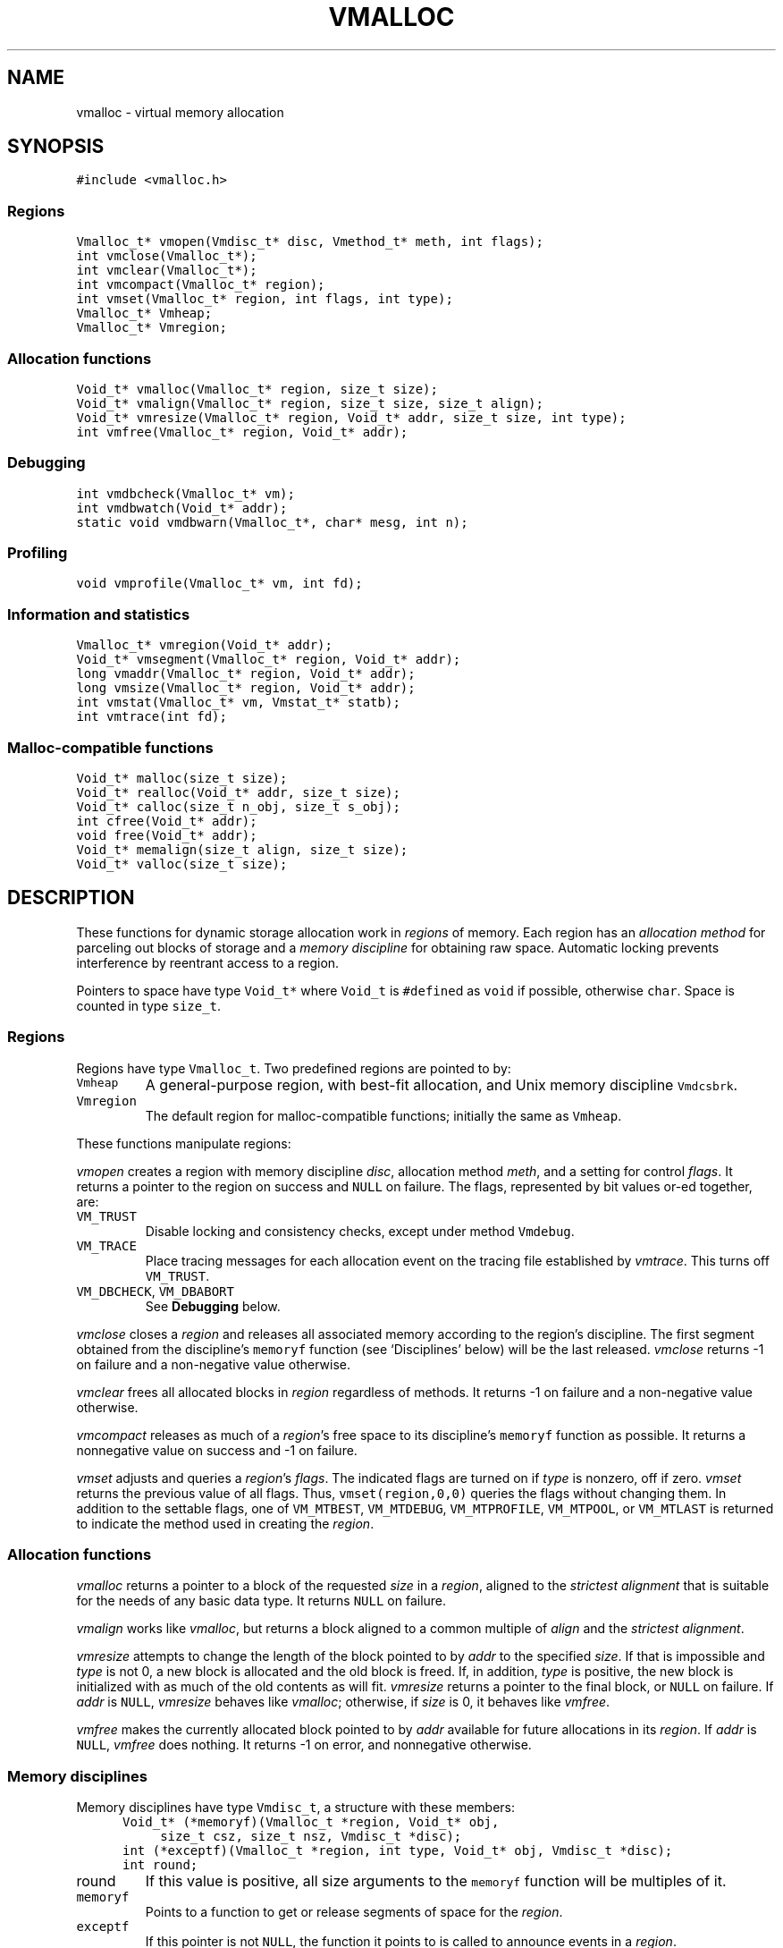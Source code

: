 .de MW
\f5\\$1\fP
..
.TH VMALLOC 3 "16 January 1994"
.SH NAME
vmalloc \- virtual memory allocation
.SH SYNOPSIS
.MW "#include <vmalloc.h>"
.SS Regions
.nf
.MW "Vmalloc_t* vmopen(Vmdisc_t* disc, Vmethod_t* meth, int flags);"
.MW "int vmclose(Vmalloc_t*);"
.MW "int vmclear(Vmalloc_t*);"
.MW "int vmcompact(Vmalloc_t* region);"
.MW "int vmset(Vmalloc_t* region, int flags, int type);"
.MW "Vmalloc_t* Vmheap;"
.MW "Vmalloc_t* Vmregion;"
.fi
.SS "Allocation functions"
.nf
.MW "Void_t* vmalloc(Vmalloc_t* region, size_t size);"
.MW "Void_t* vmalign(Vmalloc_t* region, size_t size, size_t align);"
.MW "Void_t* vmresize(Vmalloc_t* region, Void_t* addr, size_t size, int type);"
.MW "int vmfree(Vmalloc_t* region, Void_t* addr);"
.fi
.SS "Debugging"
.nf
.MW "int vmdbcheck(Vmalloc_t* vm);"
.MW "int vmdbwatch(Void_t* addr);"
.MW "static void vmdbwarn(Vmalloc_t*, char* mesg, int n);"
.fi
.SS "Profiling"
.nf
.MW "void vmprofile(Vmalloc_t* vm, int fd);"
.fi
.SS "Information and statistics"
.nf
.MW "Vmalloc_t* vmregion(Void_t* addr);"
.MW "Void_t* vmsegment(Vmalloc_t* region, Void_t* addr);"
.MW "long vmaddr(Vmalloc_t* region, Void_t* addr);"
.MW "long vmsize(Vmalloc_t* region, Void_t* addr);"
.MW "int vmstat(Vmalloc_t* vm, Vmstat_t* statb);"
.MW "int vmtrace(int fd);"
.fi
.SS "Malloc-compatible functions"
.nf
.MW "Void_t* malloc(size_t size);"
.MW "Void_t* realloc(Void_t* addr, size_t size);"
.MW "Void_t* calloc(size_t n_obj, size_t s_obj);"
.MW "int cfree(Void_t* addr);"
.MW "void free(Void_t* addr);"
.MW "Void_t* memalign(size_t align, size_t size);"
.MW "Void_t* valloc(size_t size);"
.fi
.SH DESCRIPTION
These functions for dynamic storage allocation work in
\fIregions\fP of memory.
Each region has an \fIallocation method\fP
for parceling out blocks of storage and a
\fImemory discipline\fP for obtaining raw space.
Automatic locking prevents interference by reentrant
access to a region.
.PP
Pointers to space have type \f5Void_t*\fP
where \f5Void_t\fP is \f5#define\fPd as \f5void\fP if possible, otherwise \f5char\fP.
Space is counted in type \f5size_t\fP.

.ne 4
.SS Regions
Regions have type \f5Vmalloc_t\fP.
Two predefined regions are pointed to by:
.TP
.MW Vmheap
A general-purpose region, with best-fit
allocation, and Unix memory discipline \f5Vmdcsbrk\fP.
.TP
.MW Vmregion
The default region for malloc-compatible functions; initially
the same as \f5Vmheap\fP.
.PP
These functions manipulate regions:
.PP
.I vmopen
creates a region with memory discipline \fIdisc\fP,
allocation method \fImeth\fP,
and a setting for control \fIflags\fP.
It returns a pointer to the region on success and \f5NULL\fP on failure.
The flags, represented by bit values or-ed together, are:
.TP
.MW VM_TRUST
Disable locking and consistency checks, except under method \f5Vmdebug\fP.
.TP
.MW VM_TRACE
Place tracing messages for each allocation event
on the tracing file established by \fIvmtrace\fP.
This turns off \f5VM_TRUST\fP.
.TP
\f5VM_DBCHECK\fP, \f5VM_DBABORT\fP
.br
See \fBDebugging\fP below.
.PP
.I vmclose
closes a \fIregion\fP and releases all associated memory
according to the region's discipline.
The first segment obtained from the discipline's
\f5memoryf\fP function (see `Disciplines' below) will be the last released.
\fIvmclose\fP returns \-1 on failure and a non-negative value otherwise.
.PP
.I vmclear
frees all allocated blocks in \fIregion\fP regardless of methods.
It returns \-1 on failure and a non-negative value otherwise.
.PP
.I vmcompact
releases as much of a \fIregion\fP's
free space to its discipline's \f5memoryf\fP
function as possible.
It returns a nonnegative value on success and \-1 on failure.
.PP
.I vmset
adjusts and queries a \fIregion\fP's \fIflags\fP.
The indicated flags are turned on if \fItype\fP is nonzero, off if zero.
\fIvmset\fP returns the previous value of all flags.
Thus, \f5vmset(region,0,0)\fP queries the flags without changing them.
In addition to the settable flags, one of
\f5VM_MTBEST\fP, \f5VM_MTDEBUG\fP, \f5VM_MTPROFILE\fP,
\f5VM_MTPOOL\fP, or \f5VM_MTLAST\fP
is returned to indicate the method used in creating the \fIregion\fP.

.SS "Allocation functions"
.I vmalloc
returns a pointer to a block of the requested \fIsize\fP
in a \fIregion\fP, aligned to the \fIstrictest alignment\fP
that is suitable for the needs of any basic data type.
It returns \f5NULL\fP on failure.
.PP
.I vmalign
works like \fIvmalloc\fP, but returns a block aligned to a common
multiple of \fIalign\fP and the \fIstrictest alignment\fP.
.PP
.I vmresize
attempts to change the length of the block pointed to by
\fIaddr\fP to the specified \fIsize\fP.
If that is impossible and \fItype\fP
is not 0, a new block is allocated and the old block is freed.
If, in addition, \fItype\fP is positive, the new block is initialized with
as much of the old contents as will fit.
\fIvmresize\fP
returns a pointer to the final block, or \f5NULL\fP on failure.
If \fIaddr\fP is \f5NULL\fP, \fIvmresize\fP behaves like \fIvmalloc\fP;
otherwise, if \fIsize\fP is 0, it behaves like \fIvmfree\fP.
.PP
.I vmfree
makes the currently allocated block pointed to by
\fIaddr\fP available for future allocations in its \fIregion\fP.
If \fIaddr\fP is \f5NULL\fP, \fIvmfree\fP does nothing.
It returns \-1 on error, and nonnegative otherwise.

.SS "Memory disciplines"
Memory disciplines have type \f5Vmdisc_t\fP,
a structure with these members:
.in +.5i
.nf
.MW "Void_t* (*memoryf)(Vmalloc_t *region, Void_t* obj,"
.ti +.5i
.MW "size_t csz, size_t nsz, Vmdisc_t *disc);"
.MW "int (*exceptf)(Vmalloc_t *region, int type, Void_t* obj, Vmdisc_t *disc);"
.MW "int round;"
.fi
.in -.5i
.TP
.MW round 
If this value is positive, all size arguments to the
\f5memoryf\fP function will be multiples of it.
.TP
.MW memoryf
Points to a function to get or release segments of space for the
\fIregion\fP.
.TP
.MW exceptf
If this pointer is not \f5NULL\fP,
the function it points to is called to announce
events in a \fIregion\fP.
.PP
There are two standard disciplines.
In both,
\f5round\fP is 0, and \f5exceptf\fP is \f5NULL\fP.
.TP
.MW Vmdcsbrk
A discipline whose \f5memoryf\fP function gets space from \fIsbrk\fP(2).
.br
.ns
.TP
.MW Vmdcheap
A discipline whose \f5memoryf\fP function gets space from the region \f5Vmheap\fP.
A region with \f5Vmdcheap\fP discipline and \f5Vmlast\fP
allocation is good for building throwaway data structures.
.PP
A \fImemoryf\fP
function returns a pointer to a memory segment on success, and \f5NULL\fP on failure.
If \fIcsz\fP is 0, the function returns a new segment of size \fInsz\fP.
Otherwise, the function attempts to change the length of the segment
pointed to by \fIaddr\fP from \fIcsz\fP to \fInsz\fP.
If this is successful, \f5memoryf\fP should return \fIaddr\fP (even if \fInsz\fP is 0).
.PP
An \fIexceptf\fP
function is called for events identified by \fItype\fP, which is coded thus:
.TP
.MW VM_OPEN
A new region is being opened.
If this region is to manipulate memory
already initialized by a previous \fIvmopen\fP call
(perhaps by a different process on persistent or shared memory),
the \fIexceptf\fP function should return a positive value.
In addition, the argument \f5(Void_t**)\fP\fIobj\fP should be used
to return the initial segment.
If \fIexceptf\fP returns a non-positive value or if \f5*(Void_t**)\fP\fIobj\fP
is \f5NULL\fP, the region opening proceeds normally.
.TP
.MW VM_CLOSE
The region is being closed.
If the \fIexceptf\fP
function returns a negative value, the close will fail.
.TP
.MW VM_NOMEM
An attempt to extend the region by the amount
\f5(size_t)\fP\fIobj\fP failed. The region is unlocked, so the
\fIexceptf\fP function may free blocks.
If the function returns a positive value the memory
request will be repeated; if zero, the allocation method
will again invoke \fImemoryf\fP to get space;
if negative, the allocation request will fail.
.TP
.MW VM_BADADDR
Address \fIobj\fP, given to \fIvmfree\fP or \fIvmresize\fP,
does not point to an allocated block from the region.

.SS "Allocation methods"
There are five methods, of type \f5Vmethod_t*\fP:
.TP
.MW Vmbest
An approximately best-fit allocation strategy.
.TP
.MW Vmlast
A strategy for building structures that are only deleted in whole.
Only the latest allocated block can be freed or resized.
This means that after a block \f5a\fP is allocated,
all previously allocated blocks are frozen (see also \fIvmclear\fP)
and only \f5a\fP can ever be freed or resized.
.TP
.MW Vmpool
A strategy for blocks of one size,
set by the first \fIvmalloc\fP call after \fIvmopen\fP or \fIvmclear\fP.
.TP
.MW Vmdebug
An allocation strategy with extra-stringent checking and locking
regardless of the \f5VM_TRUST\fP flag.
It is useful for finding misuses of dynamically allocated
memory, such as writing beyond the boundary of a block, or
freeing a block twice.
.ne 3
.TP
.MW Vmprofile
An allocation method that records and prints summaries of memory usage.

.SS Debugging
The method \f5Vmdebug\fP is used to debug common memory violation problems.
When a problem is found,
a warning message is written to file descriptor 2 (standard error).
In addition, if flag \f5VM_DBABORT\fP is on,
the program is terminated by calling \fIabort\fP(2).
Each message is a line of self-explanatory fields separated by colons.
The optional flag \f5-DVMFL\fP, if used during compilation,
enables recording of file names and line numbers.
The following functions work with method \f5Vmdebug\fP.
.PP
.I vmdbcheck
checks an entire \fIregion\fP
for block boundary violations and other inconsistencies.  It calls
\fIvmdbwarn\fP when errors are found.
If flag \f5VM_DBCHECK\fP is on for the region, 
\fIvmdbcheck\fP is called at each invocation of
\fIvmalloc\fP, \fIvmfree\fP, or \fIvmresize\fP.
.PP
.I vmdbwatch
causes address \fIaddr\fP
to be watched, and reported whenever met in
\fIvmalloc\fP, \fIvmresize\fP or \fIvmfree\fP.
The watch list has finite size and if it becomes full,
watches will be removed in a first-in-first-out fashion.
If \fIaddr\fP is \f5NULL\fP,
all current watches are canceled.
\fIvmdbwatch\fP returns the watch bumped out due to an insertion
into a full list or \f5NULL\fP otherwise.
.PP
.I vmdbwarn
is an internal function that processes
warning messages for discovered errors.
It can't be called from outside the \fIvmalloc\fP package,
but is a good place to plant debugger traps because
control goes there at every trouble.

.SS "Profiling"
The method \f5Vmprofile\fP is used to profile memory usage.
Profiling data are maintained in private memory of a process so
\f5Vmprofile\fP should be avoided from regions manipulating
persistent or shared memory.
The optional flag \f5-DVMFL\fP, if used during compilation,
enables recording of file names and line numbers.
.PP
.I vmprofile
prints memory usage summary.
The summary is restricted to region \fIvm\fP if \fIvm\fP is not \f5NULL\fP;
otherwise, it is for all regions created with \f5Vmprofile\fP.
Summary records are written to file descriptor \fIfd\fP as lines with
colon-separated fields. Here are some of the fields:
.TP
.I n_alloc,n_free:
Number of allocation and free calls respectively. Note that a resize
operation is coded as a free and an allocation.
.TP
.I s_alloc,s_free:
Total amounts allocated and freed. The difference between these numbers
is the amount of space not yet freed.
.TP
.I max_busy, extent:
These fields are only with the summary record for region.
They show the maximum busy space at any time and the extent of the region.

.SS "Information and statistics"
.I vmregion
returns the region to which the block pointed to by
\fIaddr\fP belongs.
This works only in regions that allocate with
\f5Vmbest\fP, \f5Vmdebug\fP or \f5Vmprofile\fP.
If multiple regions manipulate the same segment of memory,
\fIvmregion\fP returns the region that causes the creation that memory segment.
.PP
.I vmsegment
finds if some segment of memory in \fIregion\fP
contains the address \fIaddr\fP.
It returns the address of a found segment or \f5NULL\fP if none found.
.PP
.I vmaddr
checks whether \fIaddr\fP
points to an address within some allocated block of the given region.
If not, it returns \-1.
If so, it returns the offset from the beginning of the block.
The function does not work for a \f5Vmlast\fP region except
on the latest allocated block.
.PP
.I vmsize
returns the size of the allocated block pointed to by \fIaddr\fP.
It returns \-1 if \fIaddr\fP
does not point to a valid block in the region.
Sizes may be padded beyond that requested; in
particular no block has size 0.
The function does not work for a \f5Vmlast\fP region except
on the latest allocated block.
.PP
.I vmstat
gathers statistics on the given \fIregion\fP and returns that
information in the \f5Vmstat_t\fP structure pointed to by \fIstatb\fP.
A \f5Vmstat_t\fP structure has at least these members:
.in +.5i
.nf
.ta \w'\f5size_t  \fP'u +\w'\f5extent    \fP'u
.MW "int	n_busy;	/* number of busy blocks */
.MW "int	n_free;	/* number of free blocks */
.MW "size_t	s_busy;	/* total busy space */
.MW "size_t	s_free;	/* total free space */
.MW "size_t	m_busy;	/* maximum size of busy block */
.MW "size_t	m_free;	/* maximum size of free block */
.MW "int	n_seg;	/* number of segments in region */
.MW "size_t	extent;	/* total size of the region */
.fi
.in -.5i
.PP
Bookeeping overhead is counted in \f5extent\fP,
but not in \f5s_busy\fP or \f5s_free\fP.
.PP
.I vmtrace
establishes file descriptor \fIfd\fP
as the trace file and returns
the previous value of the trace file descriptor.
The trace descriptor is initially invalid.
Output is sent to the trace file by successful allocation
events when flag \f5VM_TRACE\fP is on.
.PP
Tools for analyzing traces are described in \fImtreplay\fP(1).
The trace record for an allocation event
is a line with colon-separated fields, four numbers and one string.
.TP
.I old
Zero for a fresh allocation;
the address argument for freeing and resizing.
.TP
.I new
Zero for freeing;
the address returned by allocation or resizing.
.TP
.I size
The size argument for allocation or resizing;
the size freed by freeing.
Sizes may differ due to padding for alignment.
.TP
.I region
The address of the affected region.
.TP
.I method
A string that tells the region's method:
\f5best\fP, \f5last\fP, \f5pool\fP, \f5profile\fP, or \f5debug\fP.

.SS "Malloc-compatible functions"
Functions in this set work in region \f5Vmregion\fP
and provide the behaviors of \fImalloc\fP(3).
The functions
\fImemalign\fP and \fIvalloc\fP are like \fIvmalign\fP
with the \fIregion\fP argument fixed to \f5Vmregion\fP; 
\fIvalloc\fP further restricts alignment to page boundaries.
.PP
The \fImalloc\fP functions are instrumented for run-time debugging,
profiling and tracing.
When these modes are enable, time and space performance will be affected.
For accurate reporting of files and line numbers,
code should include \f5vmalloc.h\fP and compile with \f5-DVMFL\fP.

The following environment variables drive different modes:
.TP
.I VMETHOD
This defines the method to use for allocation.
Its value should be one of the strings:
\fIVmbest, Vmdebug, Vmprofile, Vmlast, Vmpool\fP.
The 'V' can be in lower case.
.TP
.I VMDEBUG
This is ignored if
a method other than \f5Vmdebug\fP has been selected with \fIVMETHOD\fP.
\fIVMDEBUG\fP can be any combination of `a',
a decimal number and a list of hexadecimal numbers.
`a' causes the program to abort on any discovered allocation error.
A hexadecimal number starts with either \fI0x\fP or \fI0X\fP
and defines an address to watch (see \fIvmdbwatch\fP).
Any other number is taken to be decimal and defines a period \fIp\fP
to check the arena for integrity. The default period is 1, ie, the
arena is checked on every call to a \fImalloc\fP function.
Other letters not part of the defined set are ignored.
.TP
.I VMPROFILE
This is ignored if a method other than \f5Vmprofile\fP
has been selected by \fIVMETHOD\fP or \fIVMDEBUG\fP.
\fIVMPROFILE\fP defines a file name to store profile data.
Each instance of the pattern `%p' found in \fIVMPROFILE\fP
is transformed to the process id of the running process.
If the file cannot be created, file descriptor 2 (standard error)
is used for output.
.TP
.I VMTRACE
If this defines a valid writable file, trace messages of all allocation calls
are written to the given file (see \fIvmopen()\fP and \fIvmtrace()\fP).
Similar to \fIVMPROFILE\fP, each instance of the pattern `%p' found
in \fIVMTRACE\fP is turned to the process id of the running process.

.SH SEE ALSO
\fImtreplay\fP(1), \fImalloc\fP(3).

.SH AUTHOR
Kiem-Phong Vo, kpv@research.att.com, AT&T Bell Laboratories
